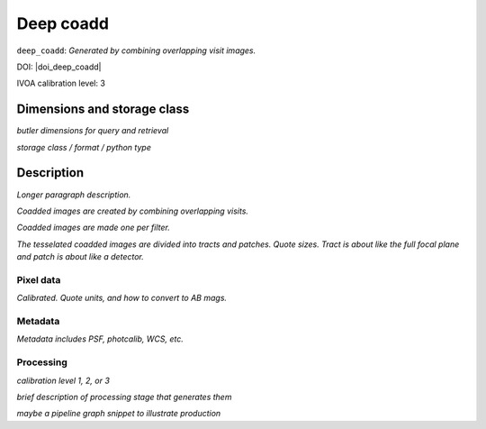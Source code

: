 .. _images-deep-coadd:

##########
Deep coadd
##########

``deep_coadd``: *Generated by combining overlapping visit images.*

DOI: |doi_deep_coadd|

IVOA calibration level: 3

Dimensions and storage class
----------------------------

*butler dimensions for query and retrieval*

*storage class / format / python type*


Description
-----------

*Longer paragraph description.*

*Coadded images are created by combining overlapping visits.*

*Coadded images are made one per filter.*

*The tesselated coadded images are divided into tracts and patches. Quote sizes. Tract is about like the full focal plane and patch is about like a detector.*


Pixel data
^^^^^^^^^^

*Calibrated. Quote units, and how to convert to AB mags.*

Metadata
^^^^^^^^

*Metadata includes PSF, photcalib, WCS, etc.*

Processing
^^^^^^^^^^

*calibration level 1, 2, or 3*

*brief description of processing stage that generates them*

*maybe a pipeline graph snippet to illustrate production*
